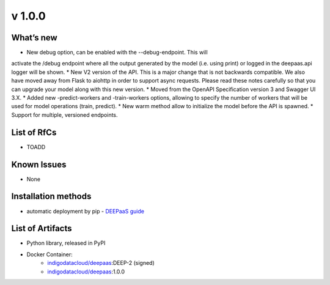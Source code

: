 v 1.0.0
------

What’s new
~~~~~~~~~~

* New debug option, can be enabled with the --debug-endpoint. This will 
activate the /debug endpoint where all the output generated by the model (i.e. using print) 
or logged in the deepaas.api logger will be shown.
* New V2 version of the API. This is a major change that is not backwards compatible. 
We also have moved away from Flask to aiohttp in order to support async requests. Please 
read these notes carefully so that you can upgrade your model along with this new version.
* Moved from the OpenAPI Specification version 3 and Swagger UI 3.X.
* Added new -predict-workers and -train-workers options, allowing to specify the number of 
workers that will be used for model operations (train, predict).
* New warm method allow to initialize the model before the API is spawned.
* Support for multiple, versioned endpoints.

List of RfCs
~~~~~~~~~~~~

* TOADD

Known Issues
~~~~~~~~~~~~

* None

Installation methods
~~~~~~~~~~~~~~~~~~~~

* automatic deployment by pip - `DEEPaaS guide <https://docs.deep-hybrid-datacloud.eu/projects/deepaas/en/stable/install/upgrade.html>`_
 

List of Artifacts
~~~~~~~~~~~~~~~~~

* Python library, released in PyPI
* Docker Container:
    * `indigodatacloud/deepaas <https://hub.docker.com/r/indigodatacloud/deepaas/tags/>`__:DEEP-2 (signed)
    * `indigodatacloud/deepaas <https://hub.docker.com/r/indigodatacloud/deepaas/tags/>`__:1.0.0
